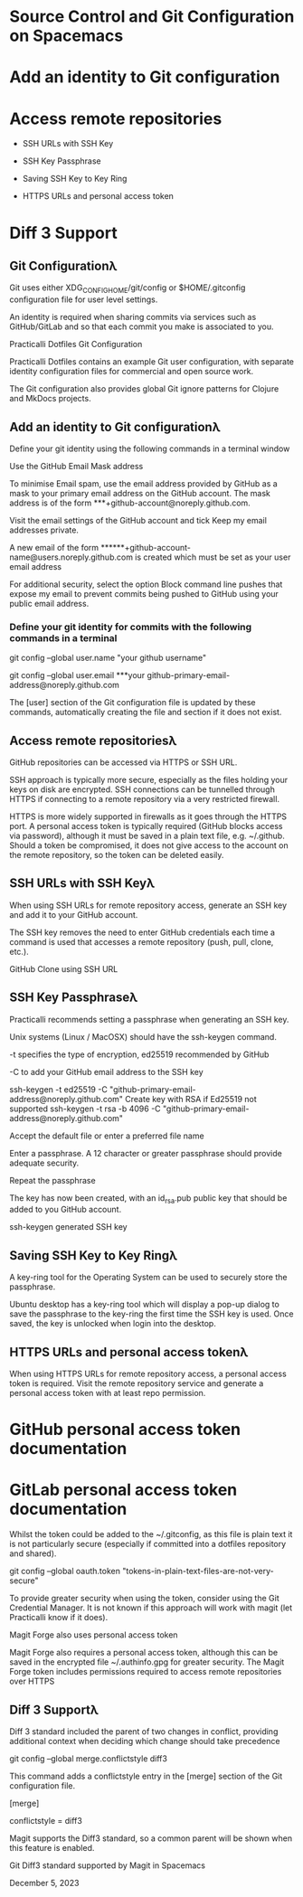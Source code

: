* Source Control and Git Configuration on Spacemacs



* Add an identity to Git configuration 
* Access remote repositories 

 * SSH URLs with SSH Key 

 * SSH Key Passphrase 
 * Saving SSH Key to Key Ring 

 * HTTPS URLs and personal access token 

* Diff 3 Support 


** Git Configurationλ︎

Git uses either XDG_CONFIG_HOME/git/config or $HOME/.gitconfig configuration file for user level settings.

An identity is required when sharing commits via services such as GitHub/GitLab and so that each commit you make is associated to
you.

Practicalli Dotfiles Git Configuration

Practicalli Dotfiles contains an example Git user configuration, with separate identity configuration files for commercial and open source
work.

The Git configuration also provides global Git ignore patterns for Clojure and MkDocs projects.


** Add an identity to Git configurationλ︎

Define your git identity using the following commands in a terminal window

Use the GitHub Email Mask address

To minimise Email spam, use the email address provided by GitHub as a mask to your primary email address on the GitHub account.
The mask address is of the form ***+github-account@noreply.github.com.

Visit the email settings of the GitHub account and tick Keep my email addresses private.

A new email of the form ******+github-account-name@users.noreply.github.com is created which must be set as your user email
address

For additional security, select the option Block command line pushes that expose my email to prevent commits being pushed to
GitHub using your public email address.

*** Define your git identity for commits with the following commands in a terminal

git config --global user.name "your github username"

git config --global user.email ***your github-primary-email-address@noreply.github.com

The [user] section of the Git configuration file is updated by these commands, automatically creating the file and section if it does not
exist.


** Access remote repositoriesλ︎

GitHub repositories can be accessed via HTTPS or SSH URL.

SSH approach is typically more secure, especially as the files holding your keys on disk are encrypted. SSH connections can be
tunnelled through HTTPS if connecting to a remote repository via a very restricted firewall.

HTTPS is more widely supported in firewalls as it goes through the HTTPS port. A personal access token is typically required (GitHub
blocks access via password), although it must be saved in a plain text file, e.g. ~/.github. Should a token be compromised, it does not
give access to the account on the remote repository, so the token can be deleted easily.


** SSH URLs with SSH Keyλ︎

When using SSH URLs for remote repository access, generate an SSH key and add it to your GitHub account.

The SSH key removes the need to enter GitHub credentials each time a command is used that accesses a remote repository (push,
pull, clone, etc.).

GitHub Clone using SSH URL


** SSH Key Passphraseλ︎

Practicalli recommends setting a passphrase when generating an SSH key.

Unix systems (Linux / MacOSX) should have the ssh-keygen command.

-t specifies the type of encryption, ed25519 recommended by GitHub

-C to add your GitHub email address to the SSH key

ssh-keygen -t ed25519 -C "github-primary-email-address@noreply.github.com"
Create key with RSA if Ed25519 not supported
ssh-keygen -t rsa -b 4096 -C "github-primary-email-address@noreply.github.com"

Accept the default file or enter a preferred file name

Enter a passphrase. A 12 character or greater passphrase should provide adequate security.

Repeat the passphrase

The key has now been created, with an id_rsa.pub public key that should be added to you GitHub account.

ssh-keygen generated SSH key


** Saving SSH Key to Key Ringλ︎

A key-ring tool for the Operating System can be used to securely store the passphrase.

Ubuntu desktop has a key-ring tool which will display a pop-up dialog to save the passphrase to the key-ring the first time the SSH key is
used. Once saved, the key is unlocked when login into the desktop.


** HTTPS URLs and personal access tokenλ︎

When using HTTPS URLs for remote repository access, a personal access token is required. Visit the remote repository service and
generate a personal access token with at least repo permission.

* GitHub personal access token documentation
* GitLab personal access token documentation

Whilst the token could be added to the ~/.gitconfig, as this file is plain text it is not particularly secure (especially if committed into a
dotfiles repository and shared).

git config --global oauth.token "tokens-in-plain-text-files-are-not-very-secure"

To provide greater security when using the token, consider using the Git Credential Manager. It is not known if this approach will work
with magit (let Practicalli know if it does).

Magit Forge also uses personal access token

Magit Forge also requires a personal access token, although this can be saved in the encrypted file ~/.authinfo.gpg for greater
security. The Magit Forge token includes permissions required to access remote repositories over HTTPS


** Diff 3 Supportλ︎

Diff 3 standard included the parent of two changes in conflict, providing additional context when deciding which change should take
precedence

git config --global merge.conflictstyle diff3

This command adds a conflictstyle entry in the [merge] section of the Git configuration file.

[merge]
    # Include common parent when merge conflicts arise
    conflictstyle = diff3

Magit supports the Diff3 standard, so a common parent will be shown when this feature is enabled.

Git Diff3 standard supported by Magit in Spacemacs 

December 5, 2023 
